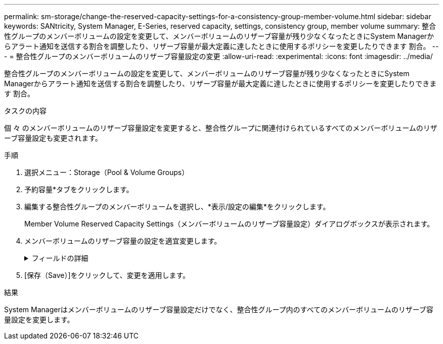 ---
permalink: sm-storage/change-the-reserved-capacity-settings-for-a-consistency-group-member-volume.html 
sidebar: sidebar 
keywords: SANtricity, System Manager, E-Series, reserved capacity, settings, consistency group, member volume 
summary: 整合性グループのメンバーボリュームの設定を変更して、メンバーボリュームのリザーブ容量が残り少なくなったときにSystem Managerからアラート通知を送信する割合を調整したり、リザーブ容量が最大定義に達したときに使用するポリシーを変更したりできます 割合。 
---
= 整合性グループのメンバーボリュームのリザーブ容量設定の変更
:allow-uri-read: 
:experimental: 
:icons: font
:imagesdir: ../media/


[role="lead"]
整合性グループのメンバーボリュームの設定を変更して、メンバーボリュームのリザーブ容量が残り少なくなったときにSystem Managerからアラート通知を送信する割合を調整したり、リザーブ容量が最大定義に達したときに使用するポリシーを変更したりできます 割合。

.タスクの内容
個 々 のメンバーボリュームのリザーブ容量設定を変更すると、整合性グループに関連付けられているすべてのメンバーボリュームのリザーブ容量設定も変更されます。

.手順
. 選択メニュー：Storage（Pool & Volume Groups）
. 予約容量*タブをクリックします。
. 編集する整合性グループのメンバーボリュームを選択し、*表示/設定の編集*をクリックします。
+
Member Volume Reserved Capacity Settings（メンバーボリュームのリザーブ容量設定）ダイアログボックスが表示されます。

. メンバーボリュームのリザーブ容量の設定を適宜変更します。
+
.フィールドの詳細
[%collapsible]
====
[cols="25h,~"]
|===
| 設定 | 製品説明 


 a| 
アラートを受け取るタイミング...
 a| 
このスピンボックスを使用して、メンバーボリュームのリザーブ容量が残り少なくなったときにSystem Managerからアラート通知を送信する割合を調整します。

メンバーボリュームのリザーブ容量が指定したしきい値を超えるとSystem Managerからアラートが送信されるため、前もってリザーブ容量を増やしたり不要なオブジェクトを削除したりできます。


NOTE: 1つのメンバーボリュームのアラート設定を変更すると、同じ整合性グループに属する_ALL_MEMBER_VOLUMESのアラート設定が変更されます。



 a| 
リザーブ容量がフルになった場合のポリシー
 a| 
次のいずれかのポリシーを選択できます。

** *最も古いSnapshotイメージをパージする*- System Managerは整合性グループの最も古いSnapshotイメージを自動的にパージします。これにより、メンバーのリザーブ容量が解放され、グループ内で再利用できます。
** *ベースボリュームへの書き込みを拒否*--リザーブ容量の割合が定義された上限に達すると、System Managerはリザーブ容量へのアクセスをトリガーしたベースボリュームに対するI/O書き込み要求をすべて拒否します。


|===
====
. [保存（Save）]をクリックして、変更を適用します。


.結果
System Managerはメンバーボリュームのリザーブ容量設定だけでなく、整合性グループ内のすべてのメンバーボリュームのリザーブ容量設定を変更します。
